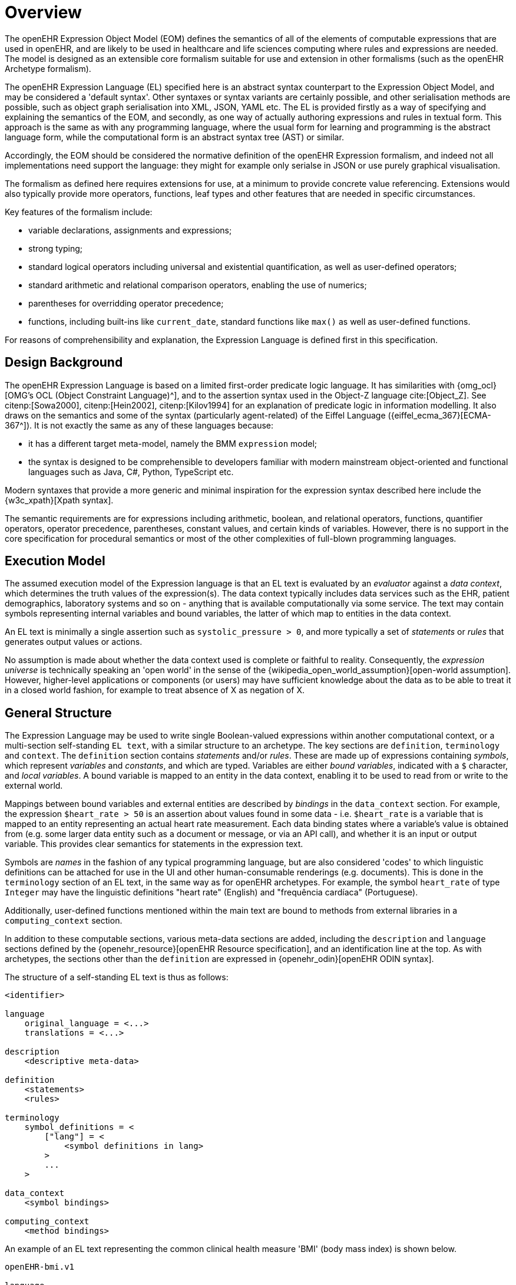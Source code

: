 = Overview

The openEHR Expression Object Model (EOM) defines the semantics of all of the elements of computable expressions that are used in openEHR, and are likely to be used in healthcare and life sciences computing where rules and expressions are needed. The model is designed as an extensible core formalism suitable for use and extension in other formalisms (such as the openEHR Archetype formalism).

The openEHR Expression Language (EL) specified here is an abstract syntax counterpart to the Expression Object Model, and may be considered a 'default syntax'. Other syntaxes or syntax variants are certainly possible, and other serialisation methods are possible, such as object graph serialisation into XML, JSON, YAML etc. The EL is provided firstly as a way of specifying and explaining the semantics of the EOM, and secondly, as one way of actually authoring expressions and rules in textual form. This approach is the same as with any programming language, where the usual form for learning and programming is the abstract language form, while the computational form is an abstract syntax tree (AST) or similar.

Accordingly, the EOM should be considered the normative definition of the openEHR Expression formalism, and indeed not all implementations need support the language: they might for example only serialse in JSON or use purely graphical visualisation.

The formalism as defined here requires extensions for use, at a minimum to provide concrete value referencing. Extensions would also typically provide more operators, functions, leaf types and other features that are needed in specific circumstances.

Key features of the formalism include:

* variable declarations, assignments and expressions;
* strong typing;
* standard logical operators including universal and existential quantification, as well as user-defined operators;
* standard arithmetic and relational comparison operators, enabling the use of numerics;
* parentheses for overridding operator precedence;
* functions, including built-ins like `current_date`, standard functions like `max()` as well as user-defined functions.

For reasons of comprehensibility and explanation, the Expression Language is defined first in this specification.

== Design Background

The openEHR Expression Language is based on a limited first-order predicate logic language. It has similarities with {omg_ocl}[OMG's OCL (Object Constraint Language)^], and to the assertion syntax used in the Object-Z language cite:[Object_Z]. See citenp:[Sowa2000], citenp:[Hein2002], citenp:[Kilov1994] for an explanation of predicate logic in information modelling. It also draws on the semantics and some of the syntax (particularly agent-related) of the Eiffel Language ({eiffel_ecma_367}[ECMA-367^]). It is not exactly the same as any of these languages because:

* it has a different target meta-model, namely the BMM `expression` model;
* the syntax is designed to be comprehensible to developers familiar with modern mainstream object-oriented and functional languages such as Java, C#, Python, TypeScript etc.

Modern syntaxes that provide a more generic and minimal inspiration for the expression syntax described here include the {w3c_xpath}[Xpath syntax].

The semantic requirements are for expressions including arithmetic, boolean, and relational operators, functions, quantifier operators, operator precedence, parentheses, constant values, and certain kinds of variables. However, there is no support in the core specification for procedural semantics or most of the other complexities of full-blown programming languages.

== Execution Model

The assumed execution model of the Expression language is that an EL text is evaluated by an _evaluator_ against a _data context_, which determines the truth values of the expression(s). The data context typically includes data services such as the EHR, patient demographics, laboratory systems and so on - anything that is available computationally via some service. The text may contain symbols representing internal variables and bound variables, the latter of which map to entities in the data context.

An EL text is minimally a single assertion such as `systolic_pressure > 0`, and more typically a set of _statements_ or _rules_ that generates output values or actions.

No assumption is made about whether the data context used is complete or faithful to reality. Consequently, the _expression universe_ is technically speaking an 'open world' in the sense of the {wikipedia_open_world_assumption}[open-world assumption]. However, higher-level applications or components (or users) may have sufficient knowledge about the data as to be able to treat it in a closed world fashion, for example to treat absence of X as negation of X.

== General Structure

The Expression Language may be used to write single Boolean-valued expressions within another computational context, or a multi-section self-standing `EL text`,  with a similar structure to an archetype. The key sections are `definition`, `terminology` and `context`. The `definition` section contains _statements_ and/or _rules_. These are made up of expressions containing _symbols_, which represent _variables_ and _constants_, and which are typed. Variables are either _bound variables_, indicated with a `$` character, and _local variables_. A bound variable is mapped to an entity in the data context, enabling it to be used to read from or write to the external world.

Mappings between bound variables and external entities are described by _bindings_ in the `data_context` section. For example, the expression `$heart_rate > 50` is an assertion about values found in some data - i.e. `$heart_rate` is a variable that is mapped to an entity representing an actual heart rate measurement. Each data binding states where a variable's value is obtained from (e.g. some larger data entity such as a document or message, or via an API call), and whether it is an input or output variable. This provides clear semantics for statements in the expression text.

Symbols are _names_ in the fashion of any typical programming language, but are also considered 'codes' to which linguistic definitions can be attached for use in the UI and other human-consumable renderings (e.g. documents). This is done in the `terminology` section of an EL text, in the same way as for openEHR archetypes. For example, the symbol `heart_rate` of type `Integer` may have the linguistic definitions "heart rate" (English) and "frequência cardíaca" (Portuguese).

Additionally, user-defined functions mentioned within the main text are bound to methods from external libraries in a `computing_context` section. 

In addition to these computable sections, various meta-data sections are added, including the `description` and `language` sections defined by the {openehr_resource}[openEHR Resource specification], and an identification line at the top. As with archetypes, the sections other than the `definition` are expressed in {openehr_odin}[openEHR ODIN syntax].

The structure of a self-standing EL text is thus as follows:

----
<identifier>

language
    original_language = <...>
    translations = <...>	
    
description
    <descriptive meta-data>
    
definition
    <statements>
    <rules>
    
terminology
    symbol_definitions = <
        ["lang"] = <
            <symbol definitions in lang>
        >
        ...
    >
    
data_context
    <symbol bindings>
    
computing_context
    <method bindings>
----

An example of an EL text representing the common clinical health measure 'BMI' (body mass index) is shown below.

[source,adl]
----
openEHR-bmi.v1

language
    original_language = <[ISO_639-1::en]>
    translations = <
        ["pt"] = <...>
    >	
    
description
    lifecycle_state = <"unmanaged">
    original_author = <...>
    details = <
    ["pt"] = <
        language = <[ISO_639-1::pt]>
            purpose = <"Cálculo do peso do corpo">
            use = <"...">
        >
    >

definition
    $body_weight, $height: Real
    $bmi: Real
    
    $bmi := $body_weight / $height ^ 2
    
terminology
    symbol_definitions = <
        ["en"] = <
            ["body_weight"] = <
                text = <"body weight"> 
                description = <"weight of subject body">
            >
            ["height"] = <...>
            ["bmi"] = <
                text = <"body mass index">
                description = <"body mass index">
            >
        >
        ["pt"] = <
            ["body_weight"] = <
                text = <"peso do corpo"> 
                description = <"peso do corpo do sujeito">
            >
            ["height"] = <...>
            ["bmi"] = <
                text = <"índice de massa corporal">
                description = <"índice de massa corporal">
            >
        >
    >
   
data_context
    content_bindings = <
        ["openEHR-EHR-OBSERVATION.body_measurements.v1"] = <
            ["body_weight"] = <
                target = <"/data/events[id3]/data/items[id5]/value/magnitude">
                direction = <"in">
            >
            ["height"] = <
                target = <"/data/events[id3]/data/items[id6]/value/magnitude">
                direction = <"in">
            >
        >
        ["openEHR-EHR-OBSERVATION.body_mass_index.v1"] = <
            ["body_mass_index"] = <
                target = <"/data/events[id3]/data/items[id5]/value/magnitude">
                direction = <"out">
            >
        >
    >
    
computing_context
    library_bindings = <
        ["onco_staging_lib"] = <
            connector = <
                language = <"java8">
                library = <"onco_staging_lib.jar">
            >
            bindings = <
                ["tnm_major_number"] = <"TnmCalculator::tnmNumericVal">
                ["tnm_prefix"] = <"TnmCalculator::tnmPrefixVal">
            >
        >
    >
----

When used within other artefacts, EL expressions may be expressed as a merger of sections normally found in a self-standing EL text, and those of the enclosing structure. For example, EL definitions may be embedded in openEHR archetypes or templates by:

* including the definitions in the `rules` section;
* adding the EL text `symbol_definitions` section to the archetype `terminology` section;
* adding the `data_context` and `computing_context` as additional sections.
